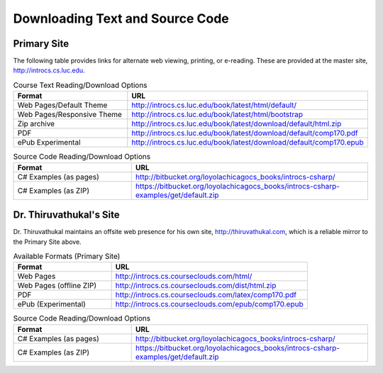 .. index:: book alternate formats

.. _alt-formats:
    
Downloading Text and Source Code
===================================

Primary Site
--------------

The following table provides links for alternate web viewing, printing, or e-reading.
These are provided at the master site, http://introcs.cs.luc.edu.

.. csv-table:: Course Text Reading/Download Options
    :header: "Format", "URL"
    :widths: 15, 30

    "Web Pages/Default Theme", "http://introcs.cs.luc.edu/book/latest/html/default/"
    "Web Pages/Responsive Theme", "http://introcs.cs.luc.edu/book/latest/html/bootstrap"
    "Zip archive", "http://introcs.cs.luc.edu/book/latest/download/default/html.zip"
    "PDF", "http://introcs.cs.luc.edu/book/latest/download/default/comp170.pdf"
    "ePub Experimental", "http://introcs.cs.luc.edu/book/latest/download/default/comp170.epub"

.. csv-table:: Source Code Reading/Download Options
    :header: "Format", "URL"
    :widths: 15, 30

    "C# Examples (as pages)", "http://bitbucket.org/loyolachicagocs_books/introcs-csharp/"
    "C# Examples (as ZIP)", "https://bitbucket.org/loyolachicagocs_books/introcs-csharp-examples/get/default.zip"

Dr. Thiruvathukal's Site
--------------------------

Dr. Thiruvathukal maintains an offsite web presence for his own site, http://thiruvathukal.com,
which is a reliable mirror to the Primary Site above.

.. csv-table:: Available Formats (Primary Site)
    :header: "Format", "URL"
    :widths: 15, 30

    "Web Pages", "http://introcs.cs.courseclouds.com/html/"
    "Web Pages (offline ZIP)", "http://introcs.cs.courseclouds.com/dist/html.zip"
    "PDF", "http://introcs.cs.courseclouds.com/latex/comp170.pdf"
    "ePub (Experimental)", "http://introcs.cs.courseclouds.com/epub/comp170.epub"

.. csv-table:: Source Code Reading/Download Options
    :header: "Format", "URL"
    :widths: 15, 30

    "C# Examples (as pages)", "http://bitbucket.org/loyolachicagocs_books/introcs-csharp/"
    "C# Examples (as ZIP)", "https://bitbucket.org/loyolachicagocs_books/introcs-csharp-examples/get/default.zip"

